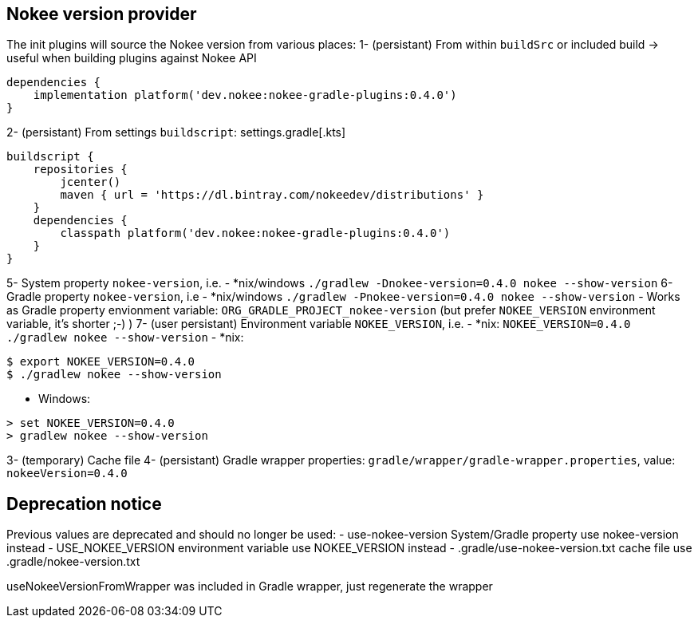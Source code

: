 // TODO: Mention the that Gradlew batch script when updating can have strange side-effects.

// TODO: we should not attach descendent nested build task if there is no system property flags
// TODO: Support older values as well (USE_NOKEE_VERSION, use-nokee-version, wrapper system property as well) with warning

== Nokee version provider

The init plugins will source the Nokee version from various places:
1- (persistant) From within `buildSrc` or included build -> useful when building plugins against Nokee API
```
dependencies {
    implementation platform('dev.nokee:nokee-gradle-plugins:0.4.0')
}
```
2- (persistant) From settings `buildscript`:
settings.gradle[.kts]
```
buildscript {
    repositories {
        jcenter()
        maven { url = 'https://dl.bintray.com/nokeedev/distributions' }
    }
    dependencies {
        classpath platform('dev.nokee:nokee-gradle-plugins:0.4.0')
    }
}
```

5- System property `nokee-version`, i.e.
- *nix/windows `./gradlew -Dnokee-version=0.4.0 nokee --show-version`
6- Gradle property `nokee-version`, i.e
- *nix/windows `./gradlew -Pnokee-version=0.4.0 nokee --show-version`
- Works as Gradle property envionment variable: `ORG_GRADLE_PROJECT_nokee-version` (but prefer `NOKEE_VERSION` environment variable, it's shorter ;-) )
7- (user persistant) Environment variable `NOKEE_VERSION`, i.e.
- *nix: `NOKEE_VERSION=0.4.0 ./gradlew nokee --show-version`
- *nix:
```
$ export NOKEE_VERSION=0.4.0
$ ./gradlew nokee --show-version
```
- Windows:
```
> set NOKEE_VERSION=0.4.0
> gradlew nokee --show-version
```
3- (temporary) Cache file
4- (persistant) Gradle wrapper properties: `gradle/wrapper/gradle-wrapper.properties`, value: `nokeeVersion=0.4.0`




== Deprecation notice
Previous values are deprecated and should no longer be used:
 - use-nokee-version System/Gradle property use nokee-version instead
 - USE_NOKEE_VERSION environment variable use NOKEE_VERSION instead
 - .gradle/use-nokee-version.txt cache file use .gradle/nokee-version.txt


useNokeeVersionFromWrapper was included in Gradle wrapper, just regenerate the wrapper
